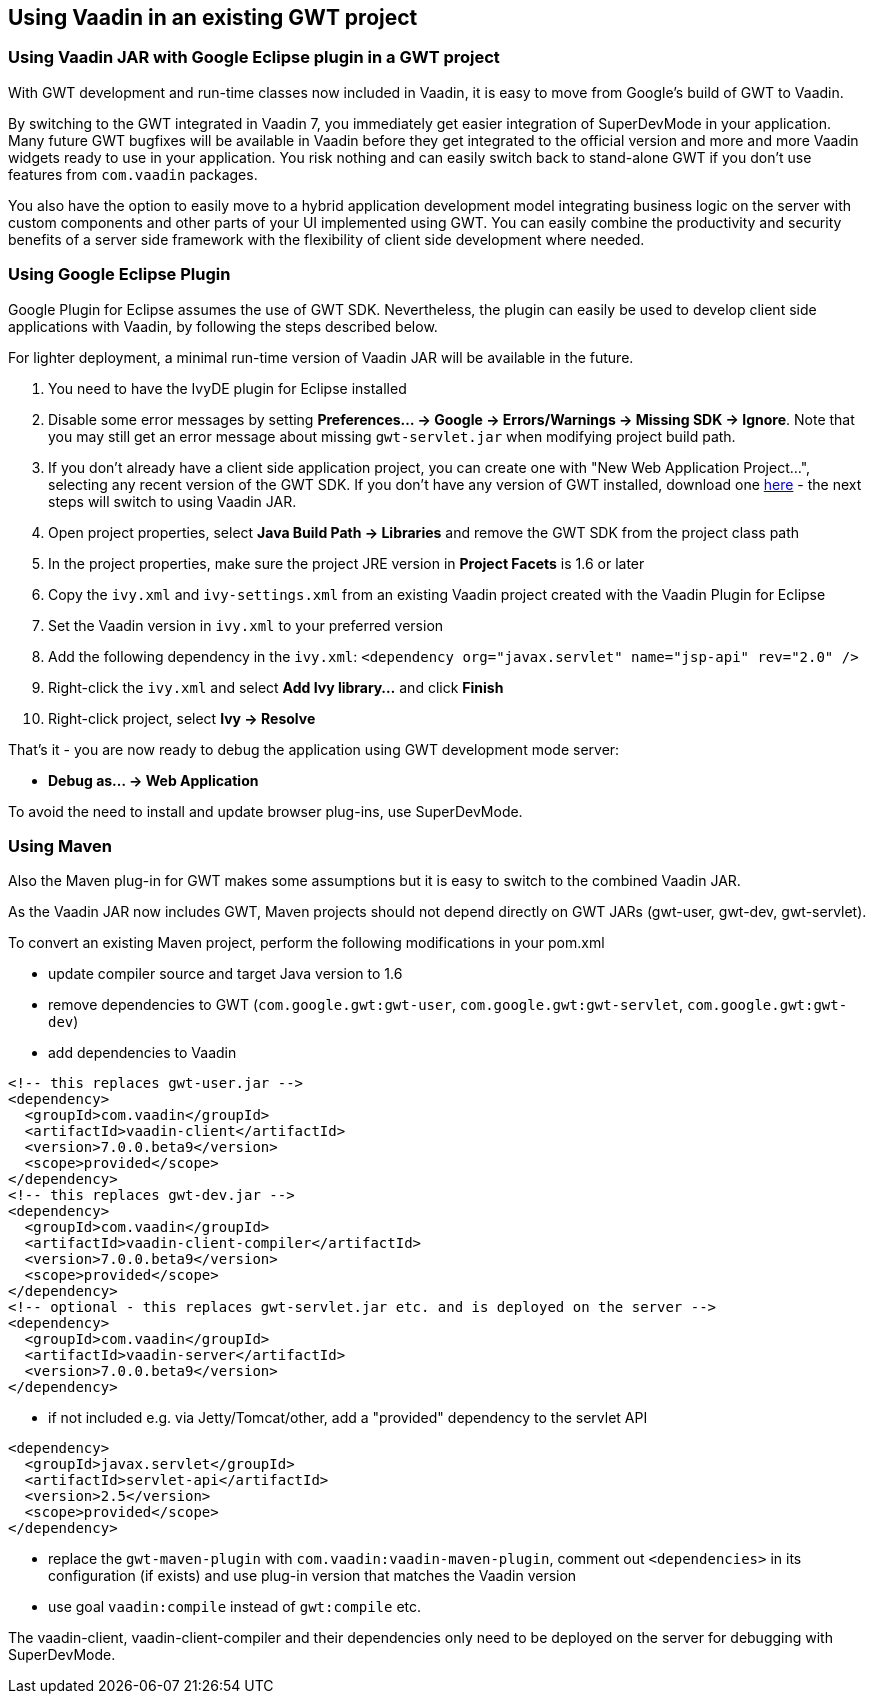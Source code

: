 [[using-vaadin-in-an-existing-gwt-project]]
Using Vaadin in an existing GWT project
---------------------------------------

[[using-vaadin-jar-with-google-eclipse-plugin-in-a-gwt-project]]
Using Vaadin JAR with Google Eclipse plugin in a GWT project
~~~~~~~~~~~~~~~~~~~~~~~~~~~~~~~~~~~~~~~~~~~~~~~~~~~~~~~~~~~~

With GWT development and run-time classes now included in Vaadin, it is
easy to move from Google's build of GWT to Vaadin.

By switching to the GWT integrated in Vaadin 7, you immediately get
easier integration of SuperDevMode in your application. Many future GWT
bugfixes will be available in Vaadin before they get integrated to the
official version and more and more Vaadin widgets ready to use in your
application. You risk nothing and can easily switch back to stand-alone
GWT if you don't use features from `com.vaadin` packages.

You also have the option to easily move to a hybrid application
development model integrating business logic on the server with custom
components and other parts of your UI implemented using GWT. You can
easily combine the productivity and security benefits of a server side
framework with the flexibility of client side development where needed.

[[using-google-eclipse-plugin]]
Using Google Eclipse Plugin
~~~~~~~~~~~~~~~~~~~~~~~~~~~

Google Plugin for Eclipse assumes the use of GWT SDK. Nevertheless, the
plugin can easily be used to develop client side applications with
Vaadin, by following the steps described below.

For lighter deployment, a minimal run-time version of Vaadin JAR will be
available in the future.

1.  You need to have the IvyDE plugin for Eclipse installed
2.  Disable some error messages by setting *Preferences... → Google →
Errors/Warnings → Missing SDK → Ignore*. Note that you may still get an
error message about missing `gwt-servlet.jar` when modifying project
build path.
3.  If you don't already have a client side application project, you can
create one with "New Web Application Project...", selecting any recent
version of the GWT SDK. If you don't have any version of GWT installed,
download one
https://code.google.com/p/google-web-toolkit/downloads/list[here] - the
next steps will switch to using Vaadin JAR.
4.  Open project properties, select *Java Build Path → Libraries* and
remove the GWT SDK from the project class path
5.  In the project properties, make sure the project JRE version in
*Project Facets* is 1.6 or later
6.  Copy the `ivy.xml` and `ivy-settings.xml` from an existing Vaadin
project created with the Vaadin Plugin for Eclipse
7.  Set the Vaadin version in `ivy.xml` to your preferred version
8.  Add the following dependency in the `ivy.xml`:
`<dependency org="javax.servlet" name="jsp-api" rev="2.0" />`
9.  Right-click the `ivy.xml` and select *Add Ivy library...* and click
*Finish*
10. Right-click project, select *Ivy → Resolve*

That's it - you are now ready to debug the application using GWT
development mode server:

* *Debug as... → Web Application*

To avoid the need to install and update browser plug-ins, use SuperDevMode.

[[using-maven]]
Using Maven
~~~~~~~~~~~

Also the Maven plug-in for GWT makes some assumptions but it is easy to
switch to the combined Vaadin JAR.

As the Vaadin JAR now includes GWT, Maven projects should not depend
directly on GWT JARs (gwt-user, gwt-dev, gwt-servlet).

To convert an existing Maven project, perform the following
modifications in your pom.xml

* update compiler source and target Java version to 1.6
* remove dependencies to GWT (`com.google.gwt:gwt-user`,
`com.google.gwt:gwt-servlet`, `com.google.gwt:gwt-dev`)
* add dependencies to
Vaadin

[source,xml]
....
<!-- this replaces gwt-user.jar -->
<dependency>
  <groupId>com.vaadin</groupId>
  <artifactId>vaadin-client</artifactId>
  <version>7.0.0.beta9</version>
  <scope>provided</scope>
</dependency>
<!-- this replaces gwt-dev.jar -->
<dependency>
  <groupId>com.vaadin</groupId>
  <artifactId>vaadin-client-compiler</artifactId>
  <version>7.0.0.beta9</version>
  <scope>provided</scope>
</dependency>
<!-- optional - this replaces gwt-servlet.jar etc. and is deployed on the server -->
<dependency>
  <groupId>com.vaadin</groupId>
  <artifactId>vaadin-server</artifactId>
  <version>7.0.0.beta9</version>
</dependency>
....
* if not included e.g. via Jetty/Tomcat/other, add a "provided"
dependency to the servlet
API

[source,xml]
....
<dependency>
  <groupId>javax.servlet</groupId>
  <artifactId>servlet-api</artifactId>
  <version>2.5</version>
  <scope>provided</scope>
</dependency>
....
* replace the `gwt-maven-plugin` with `com.vaadin:vaadin-maven-plugin`,
comment out `<dependencies>` in its configuration (if exists) and use
plug-in version that matches the Vaadin version
* use goal `vaadin:compile` instead of `gwt:compile` etc.

The vaadin-client, vaadin-client-compiler and their dependencies only
need to be deployed on the server for debugging with
SuperDevMode.
